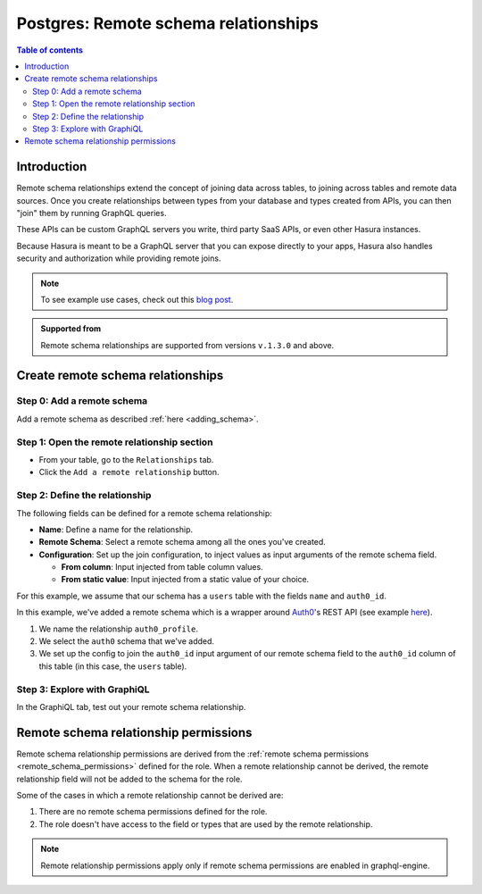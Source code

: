 .. meta::
   :description: Adding remote schema relationships with Postgres tables in Hasura
   :keywords: hasura, docs, remote schema relationship, remote join, remote schema, data federation

.. _remote_schema_relationships:

Postgres: Remote schema relationships
=====================================

.. contents:: Table of contents
  :backlinks: none
  :depth: 2
  :local:

Introduction
------------

Remote schema relationships extend the concept of joining data across tables, to joining across tables and remote data sources. Once you create relationships between types from your database and types created from APIs, you can then "join" them by running GraphQL queries.

These APIs can be custom GraphQL servers you write, third party SaaS APIs, or even other Hasura instances.

Because Hasura is meant to be a GraphQL server that you can expose directly to your apps, Hasura also handles security and authorization while providing remote joins.

.. note::

  To see example use cases, check out this `blog post <https://hasura.io/blog/remote-joins-a-graphql-api-to-join-database-and-other-data-sources/>`__.

.. admonition:: Supported from

  Remote schema relationships are supported from versions ``v.1.3.0`` and above.

Create remote schema relationships
----------------------------------

Step 0: Add a remote schema
^^^^^^^^^^^^^^^^^^^^^^^^^^^

Add a remote schema as described :ref:`here <adding_schema>`.

Step 1: Open the remote relationship section
^^^^^^^^^^^^^^^^^^^^^^^^^^^^^^^^^^^^^^^^^^^^

- From your table, go to the ``Relationships`` tab.
- Click the ``Add a remote relationship`` button.

.. thumbnail:: /img/graphql/core/schema/add-remote-schema-relationship.png
   :alt: Opening the remote relationship section
   :width: 1000px

Step 2: Define the relationship
^^^^^^^^^^^^^^^^^^^^^^^^^^^^^^^

The following fields can be defined for a remote schema relationship:

- **Name**: Define a name for the relationship.
- **Remote Schema**: Select a remote schema among all the ones you've created.
- **Configuration**: Set up the join configuration, to inject values as input arguments of the remote schema field.

  - **From column**: Input injected from table column values.
  - **From static value**: Input injected from a static value of your choice.

For this example, we assume that our schema has a ``users`` table with the fields ``name`` and ``auth0_id``.

.. rst-class:: api_tabs
.. tabs::

  .. tab:: Console

    .. thumbnail:: /img/graphql/core/schema/define-remote-schema-relationship.png
      :alt: Defining the relationship
      :width: 800px

  .. tab:: CLI

    You can add a remote schema relationship by adding it to the ``tables.yaml`` in the ``metadata`` directory:

    .. code-block:: yaml
       :emphasize-lines: 4-13

        - table:
            schema: public
            name: users
          remote_relationships:
          - definition:
              remote_field:
                auth0profile:
                  arguments:
                    id: $auth0_id
              hasura_fields:
              - auth0_id
              remote_schema: auth0
            name: auth0

    Apply the metadata by running:

    .. code-block:: bash

      hasura metadata apply

  .. tab:: API

    You can add a remote schema relationship by using the :ref:`create_remote_relationship metadata API <create_remote_relationship>`:

    .. code-block:: http

      POST /v1/query HTTP/1.1
      Content-Type: application/json
      X-Hasura-Role: admin

      {
        "type": "create_remote_relationship",
        "args": {
          "name": "auth0_profile",
          "table": "users",
          "hasura_fields": [
            "auth0_id"
          ],
          "remote_schema": "auth0",
          "remote_field": {
            "auth0": {
              "arguments": {
                "auth0_id": "$auth0_id"
              }
            }
          }
        }
      }

In this example, we've added a remote schema which is a wrapper around `Auth0 <https://auth0.com/>`__'s REST API (see example
`here <https://github.com/hasura/graphql-engine/tree/master/community/boilerplates/remote-schemas/auth0-wrapper>`__).

1. We name the relationship ``auth0_profile``.
2. We select the ``auth0`` schema that we've added.
3. We set up the config to join the ``auth0_id`` input argument of our remote schema field to the ``auth0_id`` column of this table (in this case, the ``users`` table).

Step 3: Explore with GraphiQL
^^^^^^^^^^^^^^^^^^^^^^^^^^^^^

In the GraphiQL tab, test out your remote schema relationship.

.. graphiql::
  :view_only:
  :query:
    query {
      users {
        name
        auth0_profile {
          nickname
          email
          last_login
        }
      }
    }
  :response:
    {
      "data": {
        "users": [
          {
            "name": "Daenerys Targaryen",
            "auth0_profile": {
              "nickname": "Stormborn",
              "email": "mother.of.dragons@unburnt.com",
              "last_login": "2019-05-19T01:35:48.863Z"
            }
          }
        ]
      }
    }

.. _remote_schema_relationship_permissions:

Remote schema relationship permissions
--------------------------------------

Remote schema relationship permissions are derived from the
:ref:`remote schema permissions <remote_schema_permissions>` defined for the role.
When a remote relationship cannot be derived, the remote relationship field will
not be added to the schema for the role.

Some of the cases in which a remote relationship cannot be derived are:

1. There are no remote schema permissions defined for the role.
2. The role doesn't have access to the field or types that are used by the
   remote relationship.

.. note::

   Remote relationship permissions apply only if remote schema permissions
   are enabled in graphql-engine.
